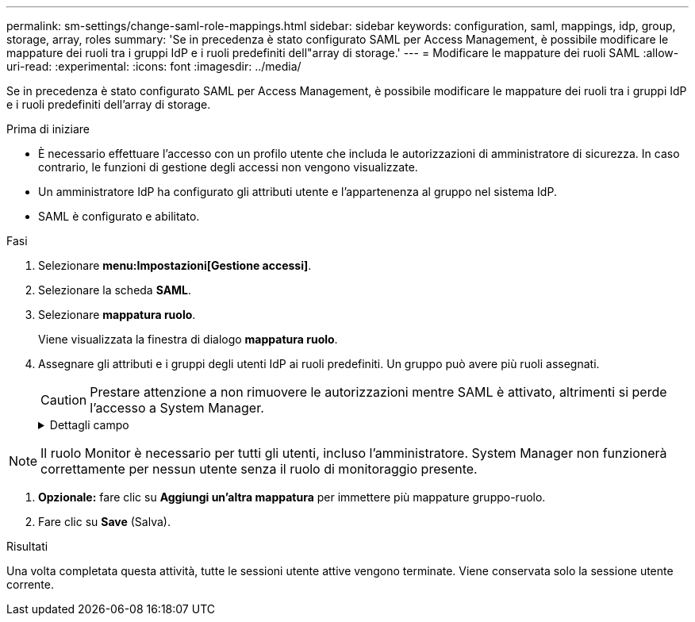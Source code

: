 ---
permalink: sm-settings/change-saml-role-mappings.html 
sidebar: sidebar 
keywords: configuration, saml, mappings, idp, group, storage, array, roles 
summary: 'Se in precedenza è stato configurato SAML per Access Management, è possibile modificare le mappature dei ruoli tra i gruppi IdP e i ruoli predefiniti dell"array di storage.' 
---
= Modificare le mappature dei ruoli SAML
:allow-uri-read: 
:experimental: 
:icons: font
:imagesdir: ../media/


[role="lead"]
Se in precedenza è stato configurato SAML per Access Management, è possibile modificare le mappature dei ruoli tra i gruppi IdP e i ruoli predefiniti dell'array di storage.

.Prima di iniziare
* È necessario effettuare l'accesso con un profilo utente che includa le autorizzazioni di amministratore di sicurezza. In caso contrario, le funzioni di gestione degli accessi non vengono visualizzate.
* Un amministratore IdP ha configurato gli attributi utente e l'appartenenza al gruppo nel sistema IdP.
* SAML è configurato e abilitato.


.Fasi
. Selezionare *menu:Impostazioni[Gestione accessi]*.
. Selezionare la scheda *SAML*.
. Selezionare *mappatura ruolo*.
+
Viene visualizzata la finestra di dialogo *mappatura ruolo*.

. Assegnare gli attributi e i gruppi degli utenti IdP ai ruoli predefiniti. Un gruppo può avere più ruoli assegnati.
+
[CAUTION]
====
Prestare attenzione a non rimuovere le autorizzazioni mentre SAML è attivato, altrimenti si perde l'accesso a System Manager.

====
+
.Dettagli campo
[%collapsible]
====
[cols="1a,3a"]
|===
| Impostazione | Descrizione 


 a| 
*Mapping*



 a| 
Attributo dell'utente
 a| 
Specificare l'attributo (ad esempio, "membro di") per il gruppo SAML da mappare.



 a| 
Valore dell'attributo
 a| 
Specificare il valore dell'attributo per il gruppo da mappare.



 a| 
Ruoli
 a| 
Fare clic nel campo e selezionare uno dei ruoli dell'array di storage da mappare all'attributo. È necessario selezionare singolarmente ciascun ruolo che si desidera includere per questo gruppo. Il ruolo Monitor è necessario in combinazione con gli altri ruoli per accedere a System Manager. Un ruolo di amministratore della sicurezza deve essere assegnato ad almeno un gruppo. I ruoli mappati includono le seguenti autorizzazioni:

** *Storage admin* -- accesso completo in lettura/scrittura agli oggetti di storage (ad esempio, volumi e pool di dischi), ma nessun accesso alla configurazione di sicurezza.
** *Security admin* -- accesso alla configurazione della sicurezza in Access Management, gestione dei certificati, gestione dei registri di controllo e possibilità di attivare o disattivare l'interfaccia di gestione legacy (Symbol).
** *Support admin* -- accesso a tutte le risorse hardware dello storage array, dati di guasto, eventi MEL e aggiornamenti del firmware del controller. Nessun accesso agli oggetti di storage o alla configurazione di sicurezza.
** *Monitor* -- accesso in sola lettura a tutti gli oggetti di storage, ma nessun accesso alla configurazione di sicurezza.


|===
====


[NOTE]
====
Il ruolo Monitor è necessario per tutti gli utenti, incluso l'amministratore. System Manager non funzionerà correttamente per nessun utente senza il ruolo di monitoraggio presente.

====
. *Opzionale:* fare clic su *Aggiungi un'altra mappatura* per immettere più mappature gruppo-ruolo.
. Fare clic su *Save* (Salva).


.Risultati
Una volta completata questa attività, tutte le sessioni utente attive vengono terminate. Viene conservata solo la sessione utente corrente.
